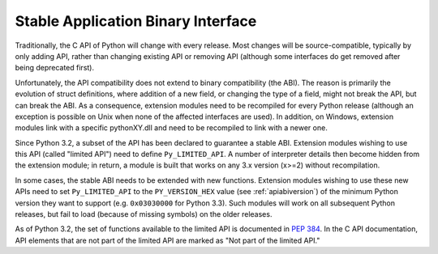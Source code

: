 .. highlightlang:: c

.. _stable:

***********************************
Stable Application Binary Interface
***********************************

Traditionally, the C API of Python will change with every release.  Most changes
will be source-compatible, typically by only adding API, rather than changing
existing API or removing API (although some interfaces do get removed after
being deprecated first).

Unfortunately, the API compatibility does not extend to binary compatibility
(the ABI). The reason is primarily the evolution of struct definitions, where
addition of a new field, or changing the type of a field, might not break the
API, but can break the ABI.  As a consequence, extension modules need to be
recompiled for every Python release (although an exception is possible on Unix
when none of the affected interfaces are used). In addition, on Windows,
extension modules link with a specific pythonXY.dll and need to be recompiled to
link with a newer one.

Since Python 3.2, a subset of the API has been declared to guarantee a stable
ABI. Extension modules wishing to use this API (called "limited API") need to
define ``Py_LIMITED_API``. A number of interpreter details then become hidden
from the extension module; in return, a module is built that works on any 3.x
version (x>=2) without recompilation.

In some cases, the stable ABI needs to be extended with new functions.
Extension modules wishing to use these new APIs need to set ``Py_LIMITED_API``
to the ``PY_VERSION_HEX`` value (see :ref:`apiabiversion`) of the minimum Python
version they want to support (e.g. ``0x03030000`` for Python 3.3). Such modules
will work on all subsequent Python releases, but fail to load (because of
missing symbols) on the older releases.

As of Python 3.2, the set of functions available to the limited API is
documented in :pep:`384`.  In the C API documentation, API elements that are not
part of the limited API are marked as "Not part of the limited API."

